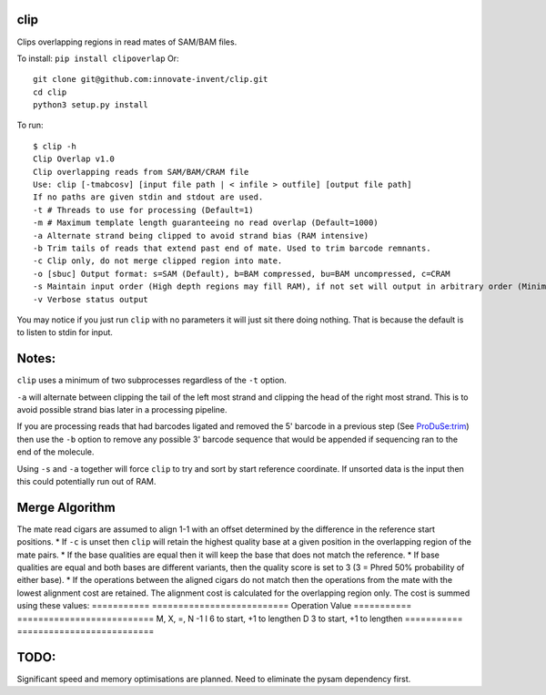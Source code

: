 clip
----

Clips overlapping regions in read mates of SAM/BAM files.

To install: ``pip install clipoverlap``
Or::

    git clone git@github.com:innovate-invent/clip.git
    cd clip
    python3 setup.py install

To run::

    $ clip -h
    Clip Overlap v1.0
    Clip overlapping reads from SAM/BAM/CRAM file
    Use: clip [-tmabcosv] [input file path | < infile > outfile] [output file path]
    If no paths are given stdin and stdout are used.
    -t # Threads to use for processing (Default=1)
    -m # Maximum template length guaranteeing no read overlap (Default=1000)
    -a Alternate strand being clipped to avoid strand bias (RAM intensive)
    -b Trim tails of reads that extend past end of mate. Used to trim barcode remnants.
    -c Clip only, do not merge clipped region into mate.
    -o [sbuc] Output format: s=SAM (Default), b=BAM compressed, bu=BAM uncompressed, c=CRAM
    -s Maintain input order (High depth regions may fill RAM), if not set will output in arbitrary order (Minimal RAM)
    -v Verbose status output

You may notice if you just run ``clip`` with no parameters it will just sit there doing nothing.
That is because the default is to listen to stdin for input.

Notes:
------
``clip`` uses a minimum of two subprocesses regardless of the ``-t`` option.

``-a`` will alternate between clipping the tail of the left most strand and clipping the head of the right most strand.
This is to avoid possible strand bias later in a processing pipeline.

If you are processing reads that had barcodes ligated and removed the 5' barcode in a previous step (See `ProDuSe:trim <https://github.com/morinlab/ProDuSe>`_)
then use the ``-b`` option to remove any possible 3' barcode sequence that would be appended if sequencing ran to the end of the molecule.

Using ``-s`` and ``-a`` together will force ``clip`` to try and sort by start reference coordinate.
If unsorted data is the input then this could potentially run out of RAM.

Merge Algorithm
---------------
The mate read cigars are assumed to align 1-1 with an offset determined by the difference in the reference start positions.
* If ``-c`` is unset then ``clip`` will retain the highest quality base at a given position in the overlapping region of the mate pairs.
* If the base qualities are equal then it will keep the base that does not match the reference.
* If base qualities are equal and both bases are different variants, then the quality score is set to 3 (3 = Phred 50% probability of either base).
* If the operations between the aligned cigars do not match then the operations from the mate with the lowest alignment cost are retained.
The alignment cost is calculated for the overlapping region only.
The cost is summed using these values:
===========  ==========================
Operation    Value
===========  ==========================
M, X, =, N   -1
I            6 to start, +1 to lengthen
D            3 to start, +1 to lengthen
===========  ==========================

TODO:
-----
Significant speed and memory optimisations are planned.
Need to eliminate the pysam dependency first.
